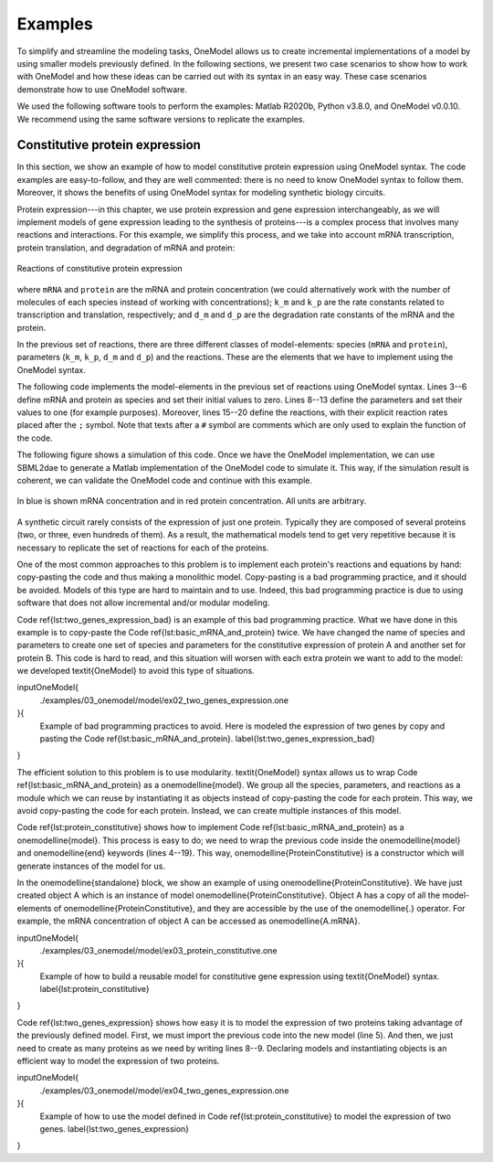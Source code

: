 Examples
========

To simplify and streamline the modeling tasks, OneModel allows us to create incremental implementations of a model by using smaller models previously defined.
In the following sections, we present two case scenarios to show how to work with OneModel and how these ideas can be carried out with its syntax in an easy way. 
These case scenarios demonstrate how to use OneModel software. 

We used the following software tools to perform the examples: Matlab R2020b, Python v3.8.0, and OneModel v0.0.10. 
We recommend using the same software versions to replicate the examples.

Constitutive protein expression
-------------------------------

In this section, we show an example of how to model constitutive protein expression using OneModel syntax.
The code examples are easy-to-follow, and they are well commented: there is no need to know OneModel syntax to follow them.
Moreover, it shows the benefits of using OneModel syntax for modeling synthetic biology circuits.

Protein expression---in this chapter, we use protein expression and gene expression interchangeably, as we will implement models of gene expression leading to the synthesis of proteins---is a complex process that involves many reactions and interactions.
For this example, we simplify this process, and we take into account mRNA transcription, protein translation, and degradation of mRNA and protein:

.. figure:: ../images/examples/constitutive_expression_reactions.svg
  :align: center
  :width: 250
  :alt: constitutive protein expression reactions

  Reactions of constitutive protein expression

where ``mRNA`` and ``protein`` are the mRNA and protein concentration (we could alternatively work with the number of molecules of each species instead of working with concentrations); ``k_m`` and ``k_p`` are the rate constants related to transcription and translation, respectively; and ``d_m`` and ``d_p`` are the degradation rate constants of the mRNA and the protein.

In the previous set of reactions, there are three different classes of model-elements: species (``mRNA`` and ``protein``), parameters (``k_m``, ``k_p``, ``d_m`` and ``d_p``) and the reactions.
These are the elements that we have to implement using the OneModel syntax.

The following code implements the model-elements in the previous set of reactions using OneModel syntax.
Lines 3--6 define mRNA and protein as species and set their initial values to zero.
Lines 8--13 define the parameters and set their values to one (for example purposes).
Moreover, lines 15--20 define the reactions, with their explicit reaction rates placed after the ``;`` symbol.
Note that texts after a ``#`` symbol are comments which are only used to explain the function of the code.

.. code-block:: 
  :caption: Example of modeling constitutive gene expression (transcription, translation and degradation) using OneModel.

  ### Simple gene expression model. ###
  
  species       # Start declaring species.
    mRNA=0      # mRNA concentration.
    protein=0   # Protein concentration.
  end           # End declaring species.
  
  parameter     # Start declaring parameters.
    k_m=1       # mRNA transcription rate.
    d_m=1       # mRNA degradation rate.
    k_p=1       # Protein translation rate.
    d_p=1       # Protein degradation rate.
  end           # End delaring parameters.
  
  reaction                                # Start declaring reactions.
    0 -> mRNA              ; k_m          # mRNA transcription.
    mRNA -> 0              ; d_m*mRNA     # mRNA degradation.
    mRNA -> mRNA + protein ; k_p*mRNA     # Protein translation.
    protein -> 0           ; d_p*protein  # Protein degradation.
  end                                     # Stop declaring reactions.

The following figure shows a simulation of this code.
Once we have the OneModel implementation, we can use SBML2dae to generate a Matlab implementation of the OneModel code to simulate it.
This way, if the simulation result is coherent, we can validate the OneModel code and continue with this example.

.. figure:: ../images/examples/ex01_simple_gene_expression.svg
  :align: center
  :width: 300
  :alt: simple gene expression simulation

  In blue is shown mRNA concentration and in red protein concentration. All units are arbitrary.

A synthetic circuit rarely consists of the expression of just one protein.
Typically they are composed of several proteins (two, or three, even hundreds of them).
As a result, the mathematical models tend to get very repetitive because it is necessary to replicate the set of reactions for each of the proteins.

One of the most common approaches to this problem is to implement each protein's reactions and equations by hand: copy-pasting the code and thus making a monolithic model.
Copy-pasting is a bad programming practice, and it should be avoided.
Models of this type are hard to maintain and to use.
Indeed, this bad programming practice is due to using software that does not allow incremental and/or modular modeling.

Code \ref{lst:two_genes_expression_bad} is an example of this bad programming practice.
What we have done in this example is to copy-paste the Code \ref{lst:basic_mRNA_and_protein} twice.
We have changed the name of species and parameters to create one set of species and parameters for the constitutive expression of protein A and another set for protein B.
This code is hard to read, and this situation will worsen with each extra protein we want to add to the model: we developed \textit{OneModel} to avoid this type of situations.

\inputOneModel{
  ./examples/03_onemodel/model/ex02_two_genes_expression.one
}{
  Example of bad programming practices to avoid.
  Here is modeled the expression of two genes by copy and pasting the Code \ref{lst:basic_mRNA_and_protein}. \label{lst:two_genes_expression_bad}
}

The efficient solution to this problem is to use modularity.
\textit{OneModel} syntax allows us to wrap Code \ref{lst:basic_mRNA_and_protein} as a \onemodelline{model}.
We group all the species, parameters, and reactions as a module which we can reuse by instantiating it as objects instead of copy-pasting the code for each protein.
This way, we avoid copy-pasting the code for each protein.
Instead, we can create multiple instances of this model.

Code \ref{lst:protein_constitutive} shows how to implement Code \ref{lst:basic_mRNA_and_protein} as a \onemodelline{model}.
This process is easy to do; we need to wrap the previous code inside the \onemodelline{model} and \onemodelline{end} keywords (lines 4--19).
This way, \onemodelline{ProteinConstitutive} is a constructor which will generate instances of the model for us.

In the \onemodelline{standalone} block, we show an example of using \onemodelline{ProteinConstitutive}.
We have just created object A which is an instance of model \onemodelline{ProteinConstitutive}.
Object A has a copy of all the model-elements of \onemodelline{ProteinConstitutive}, and they are accessible by the use of the \onemodelline{.} operator. For example, the mRNA concentration of object A can be accessed as \onemodelline{A.mRNA}.

\inputOneModel{
  ./examples/03_onemodel/model/ex03_protein_constitutive.one
}{
  Example of how to build a reusable model for constitutive gene expression using \textit{OneModel} syntax. \label{lst:protein_constitutive}
}

Code \ref{lst:two_genes_expression} shows how easy it is to model the expression of two proteins taking advantage of the previously defined model.
First, we must import the previous code into the new model (line 5).
And then, we just need to create as many proteins as we need by writing lines 8--9.
Declaring models and instantiating objects is an efficient way to model the expression of two proteins.

\inputOneModel{
  ./examples/03_onemodel/model/ex04_two_genes_expression.one
}{
  Example of how to use the model defined in Code \ref{lst:protein_constitutive} to model the expression of two genes. \label{lst:two_genes_expression}
}

..
  \subsection{Induced protein expression}
  
  \onemodelline{ProteinConstitutive} models genes that are constitutive expressed.
  In many synthetic circuits, the presence of a transcription factor (which could also be a protein) can induce gene expression.
  This section, we show how to create another model for induced protein expression.
  
  As a first approach, we could create a new model by copy-pasting the code of \onemodelline{ProteinConstitutive} and modifying it to make the expression inducible: this would be another type of bad programming practice.
  Doing that is equivalent to what we did in Code \ref{lst:two_genes_expression_bad}, and it would lead to an inefficient workflow because each time we want to define a new \onemodelline{model} we will have to duplicate the transcription and translation reactions.
  
  \begin{parrafoDestacado}
    Whenever you are tempted to copy-pasting any part of your code: stop doing it; it is an indicator that there is a better way to do it.
    Take the time to see if someone else has stumbled upon your problem---it's a golden opportunity to improve your programming skills---.
  \end{parrafoDestacado}
  
  In the previous case, the solution was to implement a \onemodelline{model} instead of copy-pasting the code.
  Here the solution is to create a new \onemodelline{model} by extending the functionality of \onemodelline{ProteinConstitutive}.
  
  \inputOneModel{
    ./examples/03_onemodel/model/ex05_protein_induced.one
  }{
    Example of modeling induced gene expression by extending the previously defined \onemodelline{ProteinConstitutive} model. \label{lst:protein_induced}
  }
  
  Code \ref{lst:protein_induced} shows the definition of a new model \onemodelline{ProteinInduced} by extending \onemodelline{ProteinConstitutive}.
  First, we have to import the code of \onemodelline{ProteinConstitutive} (line 3).
  We declare \onemodelline{ProteinInduced} model and we set \onemodelline{ProteinConstitutive} as its parent (note that the name of \onemodelline{ProteinConstitutive} is in the parentheses in line 7).
  This way, \onemodelline{ProteinInduced} will have all the model-elements defined in its parent.
  The rest of the work is to add the inducible part to the model.
  For this, we do not need to change the reactions; we just need the value of parameter \onemodelline{k_m} to change depending on the transcription factor concentration.
  To this end, we declare the transcription factor \onemodelline{TF} as an input (line 9).
  We override the parameter \onemodelline{k_m} to be a species in line 10 (note that the declaration of species refers both to chemical species or to state variables).
  The last step is to declare the parameters for a Hill-like function (lines 13--14) and assign the value of \onemodelline{k_m} as the Hill function using the substitution rule.
  
  The \onemodelline{standalone} example (lines 22--26) models a constitutively expressed protein A and a protein B which is induced by A.
  Figure \ref{fig:protein_induced_sim} shows a simulation of \onemodelline{ProteinInduced}.
  
  \begin{figure}[H]
    \centering
    \includegraphics{./examples/03_onemodel/figs/ex05_protein_induced.eps}
    \caption{Simulation of \texttt{ex05\_protein\_induced.one}. Protein A is expressed constitutively, and protein B expression is induced by protein A. The mRNA and protein concentration of gene A are shown in blue and red, and the ones of gene B are shown in yellow and purple. All units are arbitrary.\label{fig:protein_induced_sim}}
  \end{figure}
  
  \subsection{Antithetic controller}
  
  To exemplify more complex gene circuits, in this section, we model an antithetic controller making use of the models for constitutive and induced protein expression defined in the previous sections.
  
  The antithetic controller is a synthetic gene system to robustly control the expression of a protein of interest \parencite{Aoki2019}.
  This circuit is implemented using three genes coding three proteins: sigma $z_1$, anti-sigma $z_2$, and the protein of interest $x$.
  Normally, $z_1$ is constitutively expressed and induces the production of $x$. In turn, $x$ activates the expression of $z_2$.
  Finally, $z_1$ and $z_2$ annihilate each other in a sequestration reaction, thus closing the loop.
  
  The following set of reactions shows all the biochemical reactions in this gene circuit.
  The reactions related to protein expression and degradation:
  
  \begin{equation}\label{eq:antithetic_a}
  \begin{aligned}
    \ce{$\emptyset$ &->[k_m^{z1}] m_{z1}}\\
    \ce{m_{z1} &->[d_m^{z1}] \emptyset}\\
    \ce{m_{z1} &->[k_p^{z1}] m_{z1} + z1}\\
    \ce{z1 &->[d_p^{z1}] \emptyset}\\
  \end{aligned}
  \quad\quad
  \begin{aligned}
    \ce{$\emptyset$ &->[k_m^{z2} f(x)] m_{z2}}\\
    \ce{m_{z2} &->[d_m^{z2}] \emptyset}\\
    \ce{m_{z2} &->[k_p^{z2}] m_{z2} + z2}\\
    \ce{z2 &->[d_p^{z2}] \emptyset}\\
  \end{aligned}
  \quad\quad
  \begin{aligned}
    \ce{$\emptyset$ &->[k_m^{x} g(z_1)] m_{x}}\\
    \ce{m_{x} &->[d_m^{x}] \emptyset}\\
    \ce{m_{x} &->[k_p^{x}] m_{x} + x}\\
    \ce{x &->[d_p^{x}] \emptyset}\\
  \end{aligned}
  \end{equation}
  
  and the sequestration reaction:
  
  \begin{equation}\label{eq:antithetic_b}
    \ce{z1 + z2 ->[$\gamma$] \emptyset} \,,
  \end{equation}
  where $m_{i}$ are the mRNA concentration of $z_1$, $z_2$ and $x$; $k_m^i$ and $k_p^i$ are the rate constant parameters related to transcription and translation, respectively; $d_m^i$ and $d_p^i$  are the degradation rate constants of mRNA and protein; $f(x)$ and $g(z_1)$ are activation Hill-like functions; and $\gamma$ is the antithetical sequestration rate constant.
  
  Note that in \eqref{eq:antithetic_a} there are a lot of repetitive reactions to model the expression of $z_1$, $z_2$, and $x$.
  We can take advantage of this repetitive structure and use the model for protein expression that we defined before.
  
  Code \ref{lst:antithetic_controller} is an implementation of the \onemodelline{AntitheticController} model using the models \onemodelline{ProteinConstitutive} and \onemodelline{ProteinInduced}.
  
  First, we have to import the previous models into this new one (line 3).
  Note that \onemodelline{'ex05_protein_induced.one'} already imports \onemodelline{ProteinConstitutive}.
  We define the three proteins which make the circuit. We use \onemodelline{ProteinConstitutive} for protein \onemodelline{z1} and \onemodelline{ProteinInduced} for proteins \onemodelline{z2} and \onemodelline{x} (lines 6--8).
  We define the annihilation rate constant \onemodelline{gamma} (line 9), and we add the annihilation reaction to the model (line 14).
  
  Note that if we define models using reactions (instead of rules), we can add more reactions to previously defined models, and \textit{OneModel} will update all the rates of changes of the species automatically---this makes it very easy to expand the functionality of models as we have done with adding the antithetic reaction in Code \ref{lst:antithetic_controller}.
  
  \inputOneModel{
    ./examples/03_onemodel/model/ex06_antithetic_controller.one
  }{
    Example of modeling an antithetic controller using \textit{OneModel} syntax. \label{lst:antithetic_controller}
  }
  
  Then, we set \onemodelline{z1} as the transcription factor of protein \onemodelline{x}. In turn, \onemodelline{x} will be the transcription factor of protein \onemodelline{z2} (lines 18--19).
  Finally, we set the standalone example as just the AntitheticController.
  Figure \ref{fig:antithetic_controller_sim} shows a simulation of the \onemodelline{AntitheticController} model.
  
  \begin{figure}[H]
    \centering
    \includegraphics{./examples/03_onemodel/figs/ex06_antithetic_controller.eps}
    \caption{Simulation of \texttt{ex06\_antithetic\_controller.one}. The concentration of sigma protein $z_1$ is shown in blue, in red the anti-sigma concentration z2 and in yellow the protein of interest x. All units are arbitrary.\label{fig:antithetic_controller_sim}}
  \end{figure}
  
  \subsection{Host-aware antithetic controller}
  
  This last example shows the use of \textit{OneModel} with complex and large models.
  The first approach to model a synthetic gene circuit is usually done by neglecting the interactions between the host cell and the gene circuit.
  However, there is an increasing need to include host dynamics to improve model prediction capabilities.
  These host-aware dynamic models are complex and not easy to implement since they may contain several states and equations \parencite{Santos2021}.
  
  Code \ref{lst:WildType} depicts the \onemodelline{WildType} model that represents the host-aware model freely distributed with \textit{OneModel}.
  Lines 8--17 show an incomplete representation of it just for demonstration purposes.
  This model implements the equations from the host-aware model of Chapter 2 and takes into account the host dynamics, the competition for cell resources in protein expression, and its effect on cell growth.
  The model \onemodelline{WildType} is rather complex.
  However, from a user perspective, we only need to know how to modify its input \onemodelline{WSum} (line 10), which is a value that keeps track of the burden introduced by the expression of exogenous proteins like the ones introduced by the antithetic controller.
  \onemodelline{WildType_ProteinConstitutive} is a model provided also by \onemodelline{WildType}, which defines the base protein expression mechanism.
  The user may use this model as a building block for its own circuits (similarly to section \ref{sec:constitutive_protein_expression}).
  There were no inputs in the original \onemodelline{ProteinConstitutive}. However \onemodelline{WildType_ProteinConstitutive} is a more complex model which has inputs to calculate protein expression as function of the effective translation rate of ribosomes \onemodelline{nu_t}, and the cell growth rate \onemodelline{mu}.
  
  
  \inputOneModel{
    ./examples/03_onemodel/model/ex07_wild_type.one
  }{
    \onemodelline{WildType} is the host-aware model freely distributed with \textit{OneModel}, \onemodelline{WildType_ProteinConstitutive} is the constitutive protein expression mechanism, and \onemodelline{WildType_ProteinInduced} is the inucible protein experssion mechanism. The figure shows an incomplete representation of these models only for the example purposes.\label{lst:WildType}
  }
  
  Code \ref{lst:WildTypeAntitheticController} shows the \onemodelline{WildType_AntitheticController} model that is the implementation of the antithetic controller taking into account the host dynamics.
  
  First, in line 2 we import the \onemodelline{WildType}, the \onemodelline{WildType_ProteinConstitutive} and the \onemodelline{WildType_ProteinInduced} models.
  Then in line 4, we declare a new model \onemodelline{WildType_AntitheticController} as an extension of \onemodelline{WildType} model; this way, we have all the dynamics of the host, and we only need to add the remaining dynamics of the antithetic controller.
  In lines 5--8, we define the proteins of the antithetic controller, sigma \onemodelline{z1} as a constitutive expressed protein and anti-sigma and the protein of interest (\onemodelline{z2} and \onemodelline{x}) as induced expressed proteins.
  The \onemodelline{WildType} model needs to know if any of the proteins are under active degradation to ensure that the cell mass is calculated correctly. Therefore we cannot implement the antithetic reaction as we did in Code \ref{lst:antithetic_controller}.
  However, there is a simple workaround; we can define the complex sigma and anti-sigma \onemodelline{z12} (line 7) that is not expressed directly by the cell (line 10) but is generated as a result of the sequestration reaction of the antithetic controller (line 17).
  The rest we have to do in the model is to set up the antithetic controller (lines 21--22) and calculate the total burden generated by the exogenous proteins (line 26).
  Finally, we have to satisfy the inputs for each protein (lines 30--32); this step is omitted in the example for brevity.
  
  \inputOneModel{
    ./examples/03_onemodel/model/ex08_antithetic_controller.one
  }{
    Example of how to model a host-aware antithetic controller with \textit{OneModel} syntax.\label{lst:WildTypeAntitheticController}
  }
  
  Figure \ref{fig:host_aware_sim} shows a set of simulations of the host-aware antithetic controller performed with \textit{SBML2dae}.
  In these simulations, we have considered two simplifications of the model: (i) to neglect the burden produced by the antithetic controller to the host---this is done by removing the \onemodelline{z1.W + z2.W + z12.W} term from line 26 of Code \ref{lst:WildTypeAntitheticController}---, and (ii) to neglect the dilution of the sigma and anti-sigma factors of the antithetic controller.
  
  \begin{figure}[h]
    \centering
    \includegraphics[]{examples/03_onemodel/figs/Example_03.eps}
    \caption{
      Set of simulations of the host-aware antithetic controller, each line corresponds to a simulation with different conditions.
      The solid lines correspond to simulations that neglect the dilution of the sigma and anti-sigma factors on the antithetic controller, while the dashed lines correspond to simulations that take dilution into account.
      The blue lines correspond to simulations that neglect the burden produced by the antithetic controller to the host, and the red lines correspond to simulations in which this burden is taken into account.
      The left plot shows the protein of interest $x$ to be controlled by the antithetic controller, the reference of the antithetic controller was set to \SI{70}{fg} (see Section \ref{ac_host:sec:ideal_antithetic} for more information about the antithetic controller's reference) .
      The right plot shows the host growth rate.
    }\label{fig:host_aware_sim}
  \end{figure}
  
  If we neglect the burden produced by the antithetic controller (blue lines), we can see how the growth rate does not change during simulation time (both solid and dashed blue lines overlap in the plot). However, if we consider that burden (red lines), we see how the growth rates vary accordingly---because now the host is using resources to express the antithetic controller instead of using them to grow.
  
  Suppose we neglect the dilution of the sigma and anti-sigma factors (solid lines). In that case, the antithetic controller will preserve the integral action, which makes $x$ to reach the reference of \SI{70}{fg} in the solid blue line, however in the solid red line (where the burden is taken into account) the $x$ still gets to the reference (this is not shown in the figure) but it takes much more time---due to effect of the integral action is diminished due to the cell is growing slower---. However, if we consider the dilution (dashed lines), the antithetic controller loses the integral action and never achieves the reference value.
  
  We have done this because it is an excellent example of showing the flexibility of the \textit{OneModel} workflow; it is straightforward to perform multiple simulations with different conditions taking advantage of the modularity.
